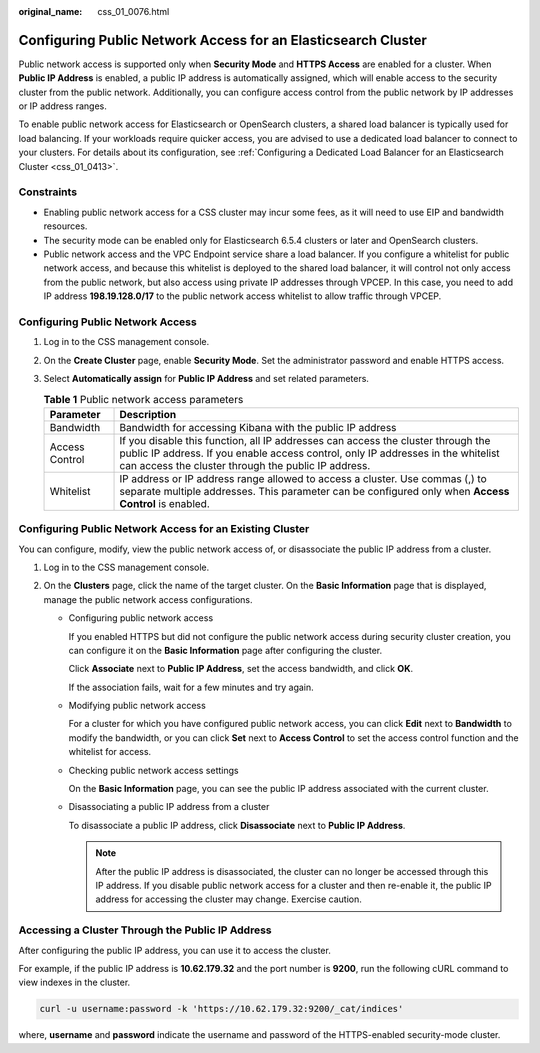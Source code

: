 :original_name: css_01_0076.html

.. _css_01_0076:

Configuring Public Network Access for an Elasticsearch Cluster
==============================================================

Public network access is supported only when **Security Mode** and **HTTPS Access** are enabled for a cluster. When **Public IP Address** is enabled, a public IP address is automatically assigned, which will enable access to the security cluster from the public network. Additionally, you can configure access control from the public network by IP addresses or IP address ranges.

To enable public network access for Elasticsearch or OpenSearch clusters, a shared load balancer is typically used for load balancing. If your workloads require quicker access, you are advised to use a dedicated load balancer to connect to your clusters. For details about its configuration, see :ref:`Configuring a Dedicated Load Balancer for an Elasticsearch Cluster <css_01_0413>`.

Constraints
-----------

-  Enabling public network access for a CSS cluster may incur some fees, as it will need to use EIP and bandwidth resources.
-  The security mode can be enabled only for Elasticsearch 6.5.4 clusters or later and OpenSearch clusters.
-  Public network access and the VPC Endpoint service share a load balancer. If you configure a whitelist for public network access, and because this whitelist is deployed to the shared load balancer, it will control not only access from the public network, but also access using private IP addresses through VPCEP. In this case, you need to add IP address **198.19.128.0/17** to the public network access whitelist to allow traffic through VPCEP.

Configuring Public Network Access
---------------------------------

#. Log in to the CSS management console.
#. On the **Create Cluster** page, enable **Security Mode**. Set the administrator password and enable HTTPS access.
#. Select **Automatically assign** for **Public IP Address** and set related parameters.

   .. table:: **Table 1** Public network access parameters

      +----------------+-----------------------------------------------------------------------------------------------------------------------------------------------------------------------------------------------------------------------------+
      | Parameter      | Description                                                                                                                                                                                                                 |
      +================+=============================================================================================================================================================================================================================+
      | Bandwidth      | Bandwidth for accessing Kibana with the public IP address                                                                                                                                                                   |
      +----------------+-----------------------------------------------------------------------------------------------------------------------------------------------------------------------------------------------------------------------------+
      | Access Control | If you disable this function, all IP addresses can access the cluster through the public IP address. If you enable access control, only IP addresses in the whitelist can access the cluster through the public IP address. |
      +----------------+-----------------------------------------------------------------------------------------------------------------------------------------------------------------------------------------------------------------------------+
      | Whitelist      | IP address or IP address range allowed to access a cluster. Use commas (,) to separate multiple addresses. This parameter can be configured only when **Access Control** is enabled.                                        |
      +----------------+-----------------------------------------------------------------------------------------------------------------------------------------------------------------------------------------------------------------------------+

Configuring Public Network Access for an Existing Cluster
---------------------------------------------------------

You can configure, modify, view the public network access of, or disassociate the public IP address from a cluster.

#. Log in to the CSS management console.
#. On the **Clusters** page, click the name of the target cluster. On the **Basic Information** page that is displayed, manage the public network access configurations.

   -  Configuring public network access

      If you enabled HTTPS but did not configure the public network access during security cluster creation, you can configure it on the **Basic Information** page after configuring the cluster.

      Click **Associate** next to **Public IP Address**, set the access bandwidth, and click **OK**.

      If the association fails, wait for a few minutes and try again.

   -  Modifying public network access

      For a cluster for which you have configured public network access, you can click **Edit** next to **Bandwidth** to modify the bandwidth, or you can click **Set** next to **Access Control** to set the access control function and the whitelist for access.

   -  Checking public network access settings

      On the **Basic Information** page, you can see the public IP address associated with the current cluster.

   -  Disassociating a public IP address from a cluster

      To disassociate a public IP address, click **Disassociate** next to **Public IP Address**.

      .. note::

         After the public IP address is disassociated, the cluster can no longer be accessed through this IP address. If you disable public network access for a cluster and then re-enable it, the public IP address for accessing the cluster may change. Exercise caution.

Accessing a Cluster Through the Public IP Address
-------------------------------------------------

After configuring the public IP address, you can use it to access the cluster.

For example, if the public IP address is **10.62.179.32** and the port number is **9200**, run the following cURL command to view indexes in the cluster.

.. code-block::

   curl -u username:password -k 'https://10.62.179.32:9200/_cat/indices'

where, **username** and **password** indicate the username and password of the HTTPS-enabled security-mode cluster.
